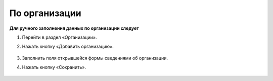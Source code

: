 По организации
------------------------

**Для ручного заполнения данных по организации следует**

1. Перейти в раздел «Организации».

2. Нажать кнопку «Добавить организацию».

	.. image:: ../_images/04-management-agreements/1.png

3. Заполнить поля открывшейся формы сведениями об организации.

4. Нажать кнопку «Сохранить».

	.. image:: ../_images/04-management-agreements/2.png



